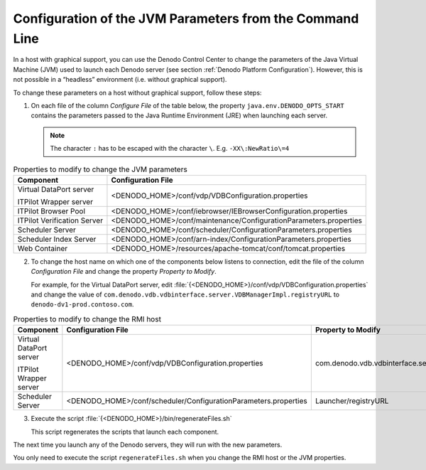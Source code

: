 .. _installation_guide_configuration_of_the_jvm_parameters_from_the_command_line:

=========================================================
Configuration of the JVM Parameters from the Command Line
=========================================================

In a host with graphical support, you can use the Denodo Control Center
to change the parameters of the Java Virtual Machine (JVM) used to
launch each Denodo server (see section :ref:`Denodo Platform Configuration`).
However, this is not possible in a
“headless” environment (i.e. without graphical support).

To change these parameters on a host without graphical support, follow these steps:

#. On each file of the column *Configure File* of the table below, the property ``java.env.DENODO_OPTS_START``
   contains the parameters passed to the Java Runtime Environment (JRE) when launching each server.
   
   .. note:: The character ``:`` has to be escaped with the character ``\``. E.g.
      ``-XX\:NewRatio\=4``

.. table:: Properties to modify to change the JVM parameters
   :name: Properties to modify to change the JVM parameters

   +-----------------------------+-------------------------------------------------------------------+
   | Component                   | Configuration File                                                |
   +=============================+===================================================================+
   | Virtual DataPort server     | <DENODO_HOME>/conf/vdp/VDBConfiguration.properties                |
   |                             |                                                                   |
   | ITPilot Wrapper server      |                                                                   |
   +-----------------------------+-------------------------------------------------------------------+
   | ITPilot Browser Pool        | <DENODO_HOME>/conf/iebrowser/IEBrowserConfiguration.properties    |
   +-----------------------------+-------------------------------------------------------------------+
   | ITPilot Verification Server | <DENODO_HOME>/conf/maintenance/ConfigurationParameters.properties |
   +-----------------------------+-------------------------------------------------------------------+
   | Scheduler Server            | <DENODO_HOME>/conf/scheduler/ConfigurationParameters.properties   |
   +-----------------------------+-------------------------------------------------------------------+
   | Scheduler Index Server      | <DENODO_HOME>/conf/arn-index/ConfigurationParameters.properties   |
   +-----------------------------+-------------------------------------------------------------------+
   | Web Container               | <DENODO_HOME>/resources/apache-tomcat/conf/tomcat.properties      |
   +-----------------------------+-------------------------------------------------------------------+

2. To change the host name on which one of the components below listens to connection, edit the file of the column *Configuration File* and change the property *Property to Modify*.

   For example, for the Virtual DataPort server, edit :file:`{<DENODO_HOME>}/conf/vdp/VDBConfiguration.properties` and change the value of ``com.denodo.vdb.vdbinterface.server.VDBManagerImpl.registryURL`` to ``denodo-dv1-prod.contoso.com``.

.. table:: Properties to modify to change the RMI host
   :name: Properties to modify to change the RMI host

   +-----------------------------+-------------------------------------------------------------------+---------------------------------------------------------------+
   | Component                   | Configuration File                                                | Property to Modify                                            |
   +=============================+===================================================================+===============================================================+
   | Virtual DataPort server     | <DENODO_HOME>/conf/vdp/VDBConfiguration.properties                | com.denodo.vdb.vdbinterface.server.VDBManagerImpl.registryURL |
   |                             |                                                                   |                                                               |
   | ITPilot Wrapper server      |                                                                   |                                                               |
   +-----------------------------+-------------------------------------------------------------------+---------------------------------------------------------------+
   | Scheduler Server            | <DENODO_HOME>/conf/scheduler/ConfigurationParameters.properties   | Launcher/registryURL                                          |
   +-----------------------------+-------------------------------------------------------------------+---------------------------------------------------------------+
   

3. Execute the script :file:`{<DENODO_HOME>}/bin/regenerateFiles.sh`

   This script regenerates the scripts that launch each component.

The next time you launch any of the Denodo servers, they will run with
the new parameters.

You only need to execute the script ``regenerateFiles.sh`` when you change the RMI host or the JVM properties.
